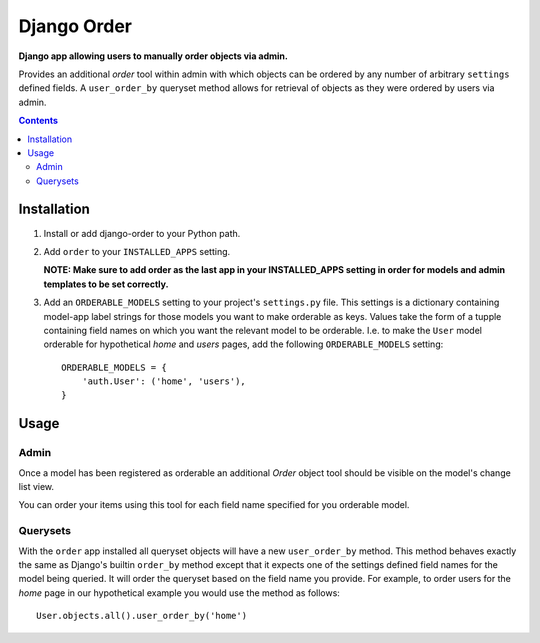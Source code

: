 Django Order
============
**Django app allowing users to manually order objects via admin.**

Provides an additional *order* tool within admin with which objects can be ordered by any number of arbitrary ``settings`` defined fields. A ``user_order_by`` queryset method allows for retrieval of objects as they were ordered by users via admin. 

.. contents:: Contents
    :depth: 5

Installation
------------

#. Install or add django-order to your Python path.

#. Add ``order`` to your ``INSTALLED_APPS`` setting.
   
   **NOTE: Make sure to add order as the last app in your INSTALLED_APPS setting in order for models and admin templates to be set correctly.**

#. Add an ``ORDERABLE_MODELS`` setting to your project's ``settings.py`` file. This settings is a dictionary containing model-app label strings for those models you want to make orderable as keys. Values take the form of a tupple containing field names on which you want the relevant model to be orderable. I.e. to make the ``User`` model orderable for hypothetical *home* and *users* pages, add the following ``ORDERABLE_MODELS`` setting::

    ORDERABLE_MODELS = {
        'auth.User': ('home', 'users'),
    }

Usage
-----

Admin
~~~~~
Once a model has been registered as orderable an additional *Order* object tool should be visible on the model's change list view.

.. image:: http://cloud.github.com/downloads/praekelt/django-order/django-order-tool.jpg

You can order your items using this tool for each field name specified for you orderable model.

Querysets
~~~~~~~~~

With the ``order`` app installed all queryset objects will have a new ``user_order_by`` method. This method behaves exactly the same as Django's builtin ``order_by`` method except that it expects one of the settings defined field names for the model being queried. It will order the queryset based on the field name you provide. For example, to order users for the *home* page in our hypothetical example you would use the method as follows::

    User.objects.all().user_order_by('home')


